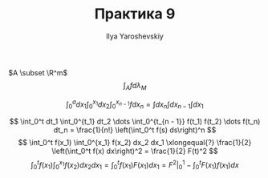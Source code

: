 #+LATEX_CLASS: general
#+TITLE: Практика 9
#+AUTHOR: Ilya Yaroshevskiy


\(A \subset \R^m\)
\[ \int_A f d \lambda_M \]
#+begin_task org
\[ \int_0^a d x_1 \int_0^{x_1} dx_2 \int_0^{x_{n - 1}} f dx_n = \int dx_n \int dx_{n - 1} \int dx_1 \]
#+end_task

#+begin_task org
\[ \int_0^t dt_1 \int_0^{t_1} dt_2 \dots \int_0^{t_{n - 1}} f(t_1) f(t_2) \dots f(t_n) dt_n
= \frac{1}{n!} \left(\int_0^t f(s) ds\right)^n \]
\[ \int_0^t f(x_1) \int_0^{x_1} f(x_2) dx_2 dx_1 \xlongequal{?} \frac{1}{2} \left(\int_0^t f(x) dx\right)^2
= \frac{1}{2} F(t)^2 \]
\[ \int_0^t f(x_1) \int_0^{x_1} f(x_2) dx_2 dx_1 = \int_0^t f(x_1) F(x_1) dx_1 = F^2 \big|_0^1 - \int_0^t F(x_1) f(x_1) dx\]
#+end_task
\todo

